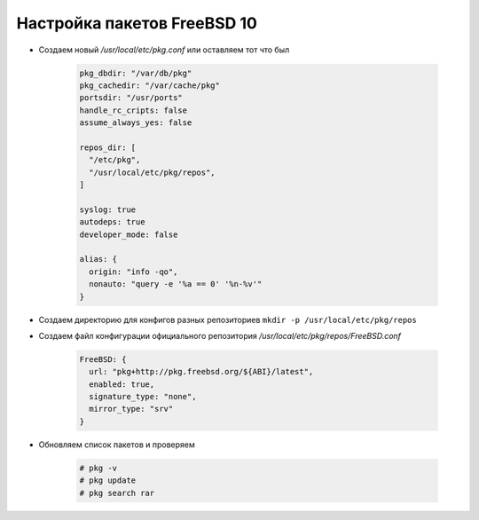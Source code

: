 .. index:: freebsd

.. _freebsd10-pkg-configuration:

Настройка пакетов FreeBSD 10
============================

- Cоздаем новый */usr/local/etc/pkg.conf* или оставляем тот что был

   .. code-block:: bash
   
       pkg_dbdir: "/var/db/pkg"
       pkg_cachedir: "/var/cache/pkg"
       portsdir: "/usr/ports"
       handle_rc_cripts: false
       assume_always_yes: false
   
       repos_dir: [
         "/etc/pkg",
         "/usr/local/etc/pkg/repos",
       ]
   
       syslog: true
       autodeps: true
       developer_mode: false
   
       alias: {
         origin: "info -qo",
         nonauto: "query -e '%a == 0' '%n-%v'"
       }

- Cоздаем директорию для конфигов разных репозиториев ``mkdir -p /usr/local/etc/pkg/repos``

- Создаем файл конфигурации официального репозитория */usr/local/etc/pkg/repos/FreeBSD.conf*

   .. code-block:: bash

       FreeBSD: {
         url: "pkg+http://pkg.freebsd.org/${ABI}/latest",
         enabled: true,
         signature_type: "none",
         mirror_type: "srv"
       }

- Обновляем список пакетов и проверяем

   .. code-block:: bash

       # pkg -v
       # pkg update
       # pkg search rar
